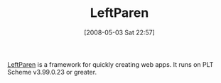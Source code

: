 #+POSTID: 170
#+DATE: [2008-05-03 Sat 22:57]
#+OPTIONS: toc:nil num:nil todo:nil pri:nil tags:nil ^:nil TeX:nil
#+CATEGORY: Link
#+TAGS: PLT, Programming Language, Scheme
#+TITLE: LeftParen

[[http://leftparen.com/doc.html][LeftParen]] is a framework for quickly creating web apps. It runs on PLT Scheme v3.99.0.23 or greater.



